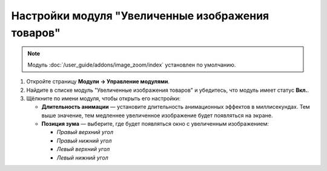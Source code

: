 **************************************************
Настройки модуля "Увеличенные изображения товаров"
**************************************************

.. note::

    Модуль :doc:`/user_guide/addons/image_zoom/index` установлен по умолчанию.

#. Откройте страницу **Модули → Управление модулями**.

#. Найдите в списке модуль "Увеличенные изображения товаров" и убедитесь, что модуль имеет статус **Вкл.**.

#. Щёлкните по имени модуля, чтобы открыть его настройки:

   * **Длительность анимации** — установите длительность анимационных эффектов в миллисекундах. Тем выше значение, тем медленнее увеличенное изображение будет появляться на экране.
   
   * **Позиция зума** — выберите, где будет появляться окно с увеличенным изображением:
      
     * *Правый верхний угол*
     
     * *Правый нижний угол*
     
     * *Левый верхний угол*
     
     * *Левый нижний угол*
     
   .. fancybox:: img/image_zoom_01.png
       :alt: Настройки модуля Увеличенные изображения товаров
